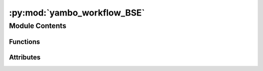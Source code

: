 :py:mod:`yambo_workflow_BSE`
============================

.. py:module:: yambo_workflow_BSE


Module Contents
---------------


Functions
~~~~~~~~~

.. autoapisummary::

   yambo_workflow_BSE.get_options
   yambo_workflow_BSE.main



Attributes
~~~~~~~~~~

.. autoapisummary::

   yambo_workflow_BSE.options


.. py:function:: get_options()


.. py:function:: main(options)


.. py:data:: options

   

